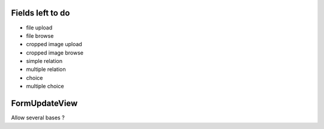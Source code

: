 Fields left to do
-----------------

- file upload
- file browse
- cropped image upload
- cropped image browse
- simple relation
- multiple relation
- choice
- multiple choice

FormUpdateView
--------------

Allow several bases ?

